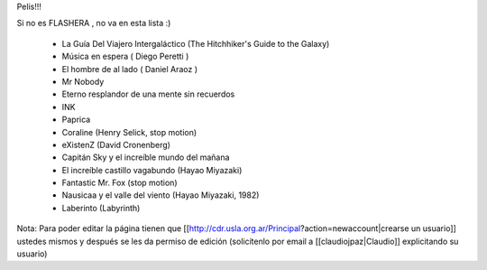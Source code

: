 Pelis!!!

Si no es FLASHERA , no va en esta lista :)


 * La Guía Del Viajero Intergaláctico (The Hitchhiker's Guide to the Galaxy)  

 * Música en espera ( Diego Peretti ) 

 * El hombre de al lado ( Daniel Araoz )
 
 * Mr Nobody

 * Eterno resplandor de una mente sin recuerdos

 * INK

 * Paprica

 * Coraline (Henry Selick, stop motion)

 * eXistenZ (David Cronenberg)

 * Capitán Sky y el increíble mundo del mañana

 * El increíble castillo vagabundo (Hayao Miyazaki)

 * Fantastic Mr. Fox (stop motion)

 * Nausicaa y el valle del viento (Hayao Miyazaki, 1982)

 * Laberinto (Labyrinth)
 












Nota: Para poder editar la página tienen que [[http://cdr.usla.org.ar/Principal?action=newaccount|crearse un usuario]] ustedes mismos y después se les da permiso de edición (solicítenlo por email a [[claudiojpaz|Claudio]] explicitando su usuario)
